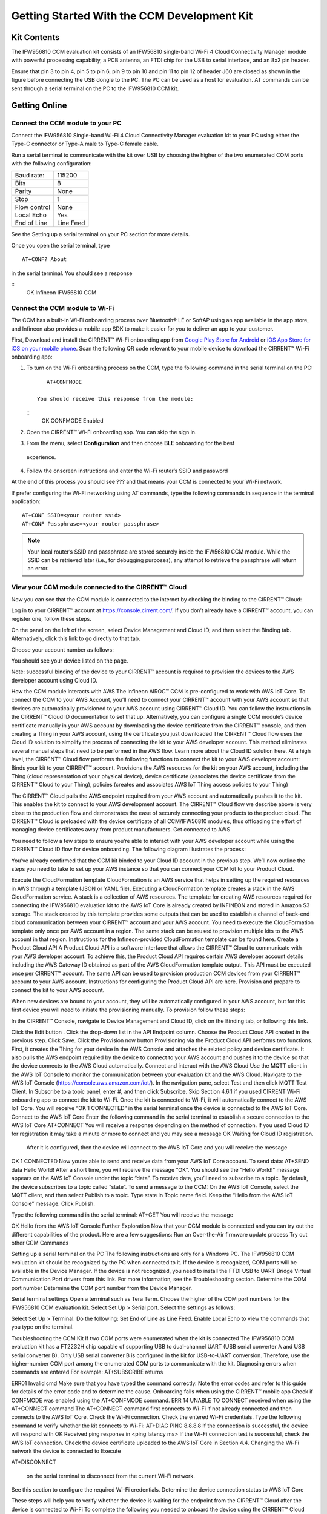 Getting Started With the CCM Development Kit
==============================================


Kit Contents
**************

The IFW956810 CCM evaluation kit consists of an IFW56810 single-band Wi-Fi 4 Cloud Connectivity Manager module with powerful processing capability, a PCB antenna, an FTDI chip for the USB to serial interface, and an 8x2 pin header.

.. image:: img/gsd-1.png
	    :align: center

Ensure that pin 3 to pin 4, pin 5 to pin 6, pin 9 to pin 10 and pin 11 to pin 12 of header J60 are closed as shown in the figure before connecting the USB dongle to the PC. The PC can be used as a host for evaluation. AT commands can be sent through a serial terminal on the PC to the IFW956810 CCM kit. 

.. image:: img/gsd-2.png
	    :align: center

Getting Online
****************

Connect the CCM module to your PC
^^^^^^^^^^^^^^^^^^^^^^^^^^^^^^^^^^^

Connect the IFW956810 Single-band Wi-Fi 4 Cloud Connectivity Manager evaluation kit to your PC using either the Type-C connector or Type-A male to Type-C female cable.

.. image:: img/gsd-3.png
	    :align: center

Run a serial terminal to communicate with the kit over USB by choosing the higher of the two enumerated COM ports with the following configuration:

================   ===========================

----------------   ---------------------------
Baud rate:         115200
Bits               8
Parity             None
Stop               1
Flow control       None
Local Echo         Yes
End of Line        Line Feed
================   ===========================


See the Setting up a serial terminal on your PC section for more details.

Once you open the serial terminal, type 
:: 
	AT+CONF? About 

in the serial terminal.  You should see a response 

::
	OK Infineon IFW56810 CCM


Connect the CCM module to Wi-Fi
^^^^^^^^^^^^^^^^^^^^^^^^^^^^^^^^^

The CCM has a built-in Wi-Fi onboarding process over Bluetooth® LE or SoftAP using an app available in the app store, and Infineon also provides a mobile app SDK to make it easier for you to deliver an app to your customer.  

First,  Download and install the CIRRENT™  Wi-Fi onboarding app from `Google Play Store for Android <https://play.google.com/store/apps/details?id=com.cirrent.ZipKeyApp&hl=en_US&gl=US>`_ or `iOS App Store for iOS on your mobile phone <https://apps.apple.com/us/app/cirrent-wi-fi-onboarding/id1265896377>`_. Scan the following QR code relevant to your mobile device to download the CIRRENT™ Wi-Fi onboarding app:

.. figure:: img/gsd-4.png
	:align: center
	Android

.. figure:: img/gsd-5.png
	:align: center
	IOS


1. To turn on the Wi-Fi onboarding process on the CCM, type the following command in the serial terminal on the PC: 
   ::
	   AT+CONFMODE

	You should receive this response from the module:

   :: 
       OK CONFMODE Enabled

2. Open the CIRRENT™ Wi-Fi onboarding app. You can skip the sign in.


3. From the menu, select **Configuration** and then choose **BLE** onboarding for the best
 experience. 


4. Follow the onscreen instructions and enter the Wi-Fi router’s SSID and password

At the end of this process you should see ??? and that means your CCM is connected to your Wi-Fi network. 

If prefer configuring the Wi-Fi networking using AT commands, type the following commands in sequence in the terminal application:
::
	AT+CONF SSID=<your router ssid>
	AT+CONF Passphrase=<your router passphrase>

.. note:: Your local router’s SSID and passphrase are stored securely inside the IFW56810 CCM module. While the SSID can be retrieved later (i.e., for debugging purposes), any attempt to retrieve the passphrase will return an error.   


View your CCM module connected to the CIRRENT™ Cloud
^^^^^^^^^^^^^^^^^^^^^^^^^^^^^^^^^^^^^^^^^^^^^^^^^^^^^^

Now you can see that the CCM module is connected to the internet by checking the binding to the CIRRENT™ Cloud: 

Log in to your CIRRENT™  account at https://console.cirrent.com/. If you don’t already have a CIRRENT™ account, you can register one, follow these steps.


On the panel on the left of the screen, select Device Management and Cloud ID, and then select the Binding tab. Alternatively, click this link to go directly to that tab. 


Choose your account number as follows: 





You should see your device listed on the page. 

Note: successful binding of the device to your CIRRENT™ account is required to provision the devices to the AWS developer account using Cloud ID. 

How the CCM module interacts with AWS
The Infineon AIROC™ CCM is pre-configured to work with AWS IoT Core.  To connect the CCM to your AWS Account, you’ll need to connect your CIRRENT™ account with your AWS account so that devices are automatically provisioned to your AWS account using CIRRENT™ Cloud ID.  You can follow the instructions in the CIRRENT™ Cloud ID documentation to set that up. 
Alternatively, you can configure a single CCM module’s device certificate manually in your AWS account by downloading the device certificate from the CIRRENT™ console, and then creating a Thing in your AWS account, using the certificate you just downloaded
The CIRRENT™ Cloud flow uses the Cloud ID solution to simplify the process of connecting the kit to your AWS developer account. This method eliminates several manual steps that need to be performed in the AWS flow. Learn more about the Cloud ID solution here.
At a high level, the CIRRENT™ Cloud flow performs the following functions to connect the kit to your AWS developer account: 
Binds your kit to your CIRRENT™ account.
Provisions the AWS resources for the kit on your AWS account, including the Thing (cloud representation of your physical device), device certificate (associates the device certificate from the CIRRENT™ Cloud to your Thing), policies (creates and associates AWS IoT Thing access policies to your Thing)


The CIRRENT™ Cloud pulls the AWS endpoint required from your AWS account and automatically pushes it to the kit. This enables the kit to connect to your AWS development account.  
The CIRRENT™ Cloud flow we describe above is very close to the production flow and demonstrates the ease of securely connecting your products to the product cloud. The CIRRENT™ Cloud is preloaded with the device certificate of all CCM/IFW56810 modules, thus offloading the effort of managing device certificates away from product manufacturers. 
Get connected to AWS

You need to follow a few steps to ensure you’re able to interact with your AWS developer account while using the CIRRENT™ Cloud ID flow for device onboarding. The following diagram illustrates the process:



You’ve already confirmed that the CCM kit binded to your Cloud ID account in the previous step. We’ll now outline the steps you need to take to set up your AWS instance so that you can connect your CCM kit to your Product Cloud.

Execute the CloudFormation template
CloudFormation is an AWS service that helps in setting up the required resources in AWS through a template (JSON or YAML file). Executing a CloudFormation template creates a stack in the AWS CloudFormation service. A stack is a collection of AWS resources.  
The template for creating AWS resources required for connecting the IFW956810 evaluation kit to the AWS IoT Core is already created by INFINEON and stored in Amazon S3 storage. The stack created by this template provides some outputs that can be used to establish a channel of back-end cloud communication between your CIRRENT™ account and your AWS account. 
You need to execute the CloudFormation template only once per AWS account in a region. The same stack can be reused to provision multiple kits to the AWS account in that region. Instructions for the Infineon-provided CloudFormation template can be found here. 
Create a Product Cloud API
A Product Cloud API is a software interface that allows the CIRRENT™ Cloud to communicate with your AWS developer account. To achieve this, the Product Cloud API requires certain AWS developer account details including the AWS Gateway ID obtained as part of the AWS CloudFormation template output. This API must be executed once per CIRRENT™ account. The same API can be used to provision production CCM devices from your CIRRENT™ account to your AWS account.  
Instructions for configuring the Product Cloud API are here. 
Provision and prepare to connect the kit to your AWS account. 

When new devices are bound to your account, they will be automatically configured in your AWS account, but for this first device you will need to initiate the provisioning manually.  To provision follow these steps: 


In the CIRRENT™ Console, navigate to Device Management and Cloud ID, click on the Binding tab, or following this link.




Click the Edit button .
Click the drop-down list in the API Endpoint column.
Choose the Product Cloud API created in the previous step.
Click Save.
Click the Provision now button 
Provisioning via the Product Cloud API performs two functions. First, it creates the Thing for your device in the AWS Console and attaches the related policy and device certificate. It also pulls the AWS endpoint required by the device to connect to your AWS account and pushes it to the device so that the device connects to the AWS Cloud automatically. 
Connect and interact with the AWS Cloud
Use the MQTT client in the AWS IoT Console to monitor the communication between your evaluation kit and the AWS Cloud. 
Navigate to the AWS IoT Console (https://console.aws.amazon.com/iot/).
In the navigation pane, select Test and then click MQTT Test Client.
In Subscribe to a topic panel, enter #, and then click Subscribe. 
Skip Section 4.6.1 if you used CIRRENT Wi-Fi onboarding app to connect the kit to Wi-Fi. 
Once the kit is connected to Wi-Fi, it will automatically connect to the AWS IoT Core.  You will receive “OK 1 CONNECTED” in the serial terminal once the device is connected to the AWS IoT Core.  
Connect to the AWS IoT Core
Enter the following command in the serial terminal to establish a secure connection to the AWS IoT Core
AT+CONNECT
You will receive a response depending on the method of connection. If you used Cloud ID for registration it may take a minute or more to connect and you may see a message 
OK Waiting for Cloud ID registration.
 After it is configured, then the device will connect to the AWS IoT Core and you will receive the message 
OK 1 CONNECTED
Now you’re able to send and receive data from your AWS IoT Core account. To send data: 
AT+SEND data Hello World!
After a short time, you will receive the message “OK”. You should see the “Hello World!” message appears on the AWS IoT Console under the topic “data”. 
To receive data, you’ll need to subscribe to a topic.  By default, the device subscribes to a topic called “state”. To send a message to the CCM: 
On the AWS IoT Console, select the MQTT client, and then select Publish to a topic. Type state in Topic name field. Keep the “Hello from the AWS IoT Console” message. Click Publish.


Type the following command in the serial terminal:
AT+GET
You will receive the message 

OK Hello from the AWS IoT Console
Further Exploration
Now that your CCM module is connected and you can try out the different capabilities of the product. Here are a few suggestions: 
Run an Over-the-Air firmware update process
Try out other CCM Commands


Setting up a serial terminal on the PC
The following instructions are only for a Windows PC. 
The IFW956810 CCM evaluation kit should be recognized by the PC when connected to it. If the device is recognized, COM ports will be available in the Device Manager. 
If the device is not recognized, you need to install the FTDI USB to UART Bridge Virtual Communication Port drivers from this link. For more information, see the Troubleshooting section. 
Determine the COM port number
Determine the COM port number from the Device Manager. 




Serial terminal settings
Open a terminal such as Tera Term.
Choose the higher of the COM port numbers for the IFW956810 CCM evaluation kit.
Select Set Up > Serial port.
Select the settings as follows:




Select Set Up > Terminal. 
Do the following:
Set End of Line as Line Feed. 
Enable Local Echo to view the commands that you type on the terminal.  




Troubleshooting the CCM Kit
If two COM ports were enumerated when the kit is connected
The IFW956810 CCM evaluation kit has a FT2232H chip capable of supporting USB to dual-channel UART (USB serial converter A and USB serial converter B). Only USB serial converter B is configured in the kit for USB-to-UART conversion. Therefore, use the higher-number COM port among the enumerated COM ports to communicate with the kit. 
Diagnosing errors when commands are entered
For example: 
AT+SUBSCRIBE
returns

ERR01 Invalid cmd
Make sure that you have typed the command correctly. 
Note the error codes and refer to this guide for details of the error code and to determine the cause. 
Onboarding fails when using the CIRRENT™ mobile app
Check if CONFMODE was enabled using the AT+CONFMODE command.
ERR 14 UNABLE TO CONNECT received when using the AT+CONNECT command
The AT+CONNECT command first connects to Wi-Fi if not already connected and then connects to the AWS IoT Core. 
Check the Wi-Fi connection.
Check the entered Wi-Fi credentials. 
Type the following command to verify whether the kit connects to Wi-Fi:
AT+DIAG PING 8.8.8.8
If the connection is successful, the device will respond with 
OK Received ping response in <ping latency ms>
If the Wi-Fi connection test is successful, check the AWS IoT connection. 
Check the device certificate uploaded to the AWS IoT Core in Section 4.4.
Changing the Wi-Fi network the device is connected to
Execute 

AT+DISCONNECT 

 on the serial terminal to disconnect from the current Wi-Fi network. 

See this section  to configure the required Wi-Fi credentials.  
Determine the device connection status to AWS IoT Core

These steps will help you to verify whether the device is waiting for the endpoint from the CIRRENT™ Cloud after the device is connected to Wi-Fi  To complete the following you needed to onboard the device using the CIRRENT™ Cloud flow, and ensure that you received an “OK 1 CONNECTED” message. 
Check if a Thing is present in the AWS IoT Console for your device
Run the following command in the serial terminal to get the ThingName of your device. 
AT+CONF? ThingName
Open the AWS IoT Console.
From the left pane, select Manage, and then select Things.  
Note the Name of the Thing.
The ThingName shown on the serial terminal and the AWS IoT Console must be the same.  
Check for a job in the CIRRENT™ Console
This job should be for sending the endpoint to your device. Do the following:
In the CIRRENT™ Console, go to Product Analytics > Device Fleet.
Click the Jobs tab, and check the following columns for the new job created:
Action: ccm_config
Action Details: Endpoint should be the same as your AWS account endpoint.
      In the AWS IoT Console, choose Settings, check the endpoint under Device data endpoint.
Created Time: This should be the current time when you clicked Provision now in the CIRRENT™ Console.
Status: Active
Device IDs: Note the value in the Device ID field. 
Check the pending state of the job
Do the following if a new job is available for your device. 
Go to Product Analytics > Device Inspector in the CIRRENT™ Console.
Click the Jobs tab, and do the following:
Type the device ID noted in the previous section in the Device ID text box. 
Under the Pending Jobs section, verify that the Job ID, Action, and Action Details are the same as shown in the previous section.
If the “OK 1 CONNECTED” message is received in the serial terminal, the job will move from the “Pending” section to the jobs list, and the Result column will display Success and the Status column should show Completed. 
If execution of any of the above steps didn’t match the expectation as mentioned, check the Product Cloud API details and repeat the steps in Provision and prepare to connect the kit to your AWS account
Execute the following command in the serial terminal if steps in Provision and prepare to connect the kit to your AWS account were completed after connecting to Wi-Fi. 
AT+CLOUD_SYNC

Device registration with CloudID service failed 
This message appears after connecting to Wi-Fi. The cause depends on the method of connection used.
There is an error in the provisioning step. Do the following:
Redo Step  Provision and prepare to connect the kit to your AWS account
Execute the following command in the serial terminal to pull the endpoint to the device after connecting to Wi-Fi. 
AT+CLOUD_SYNC
